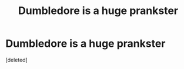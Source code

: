 #+TITLE: Dumbledore is a huge prankster

* Dumbledore is a huge prankster
:PROPERTIES:
:Score: 0
:DateUnix: 1606611573.0
:DateShort: 2020-Nov-29
:FlairText: Prompt
:END:
[deleted]


